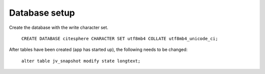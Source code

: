 Database setup
==============

.. autosummary::
   :toctree: generated

Create the database with the write character set.

    ``CREATE DATABASE citesphere CHARACTER SET utf8mb4 COLLATE utf8mb4_unicode_ci;``

After tables have been created (app has started up), the following needs to be changed:

    ``alter table jv_snapshot modify state longtext;``